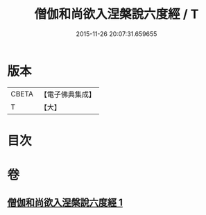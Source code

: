 #+TITLE: 僧伽和尚欲入涅槃說六度經 / T
#+DATE: 2015-11-26 20:07:31.659655
* 版本
 |     CBETA|【電子佛典集成】|
 |         T|【大】     |

* 目次
* 卷
** [[file:KR6u0057_001.txt][僧伽和尚欲入涅槃說六度經 1]]
